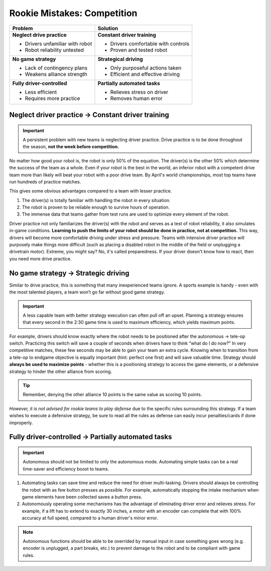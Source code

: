 ============================
Rookie Mistakes: Competition
============================
.. image:: images/competition.png
    :width: 100%

+---------------------------------+-------------------------------------+
|           **Problem**           |            **Solution**             |
+=================================+=====================================+
| **Neglect drive practice**      | **Constant driver training**        |
|                                 |                                     |
| * Drivers unfamiliar with robot | * Drivers comfortable with controls |
| * Robot reliability untested    | * Proven and tested robot           |
+---------------------------------+-------------------------------------+
| **No game strategy**            | **Strategical driving**             |
|                                 |                                     |
| * Lack of contingency plans     | * Only purposeful actions taken     |
| * Weakens alliance strength     | * Efficient and effective driving   |
+---------------------------------+-------------------------------------+
| **Fully driver-controlled**     | **Partially automated tasks**       |
|                                 |                                     |
| * Less efficient                | * Relieves stress on driver         |
| * Requires more practice        | * Removes human error               |
+---------------------------------+-------------------------------------+


Neglect driver practice → Constant driver training
==================================================
.. important:: A persistent problem with new teams is neglecting driver
    practice.
    Drive practice is to be done throughout the season,
    **not the week before competition.**

No matter how good your robot is, the robot is only 50% of the equation.
The driver(s) is the other 50% which determine the success of the team as a
whole.
Even if your robot is the best in the world,
an inferior robot with a competent drive team more than likely will beat your
robot with a poor drive team.
By April's world championships, most top teams have run hundreds of
practice matches.

This gives some obvious advantages compared to a team with lesser practice.

1. The driver(s) is totally familiar with handling the robot in every
   situation.
2. The robot is proven to be reliable enough to survive hours of operation.
3. The immense data that teams gather from test runs are used to optimize every
   element of the robot.

Driver practice not only familiarizes the driver(s) with the robot and serves
as a test of robot reliability, it also simulates in-game conditions.
**Learning to push the limits of your robot should be done in practice,
not at competition.**
This way, drivers will become more comfortable driving under stress and
pressure.
Teams with intensive driver practice will purposely make things more difficult
(such as placing a disabled robot in the middle of the field or unplugging a
drivetrain motor).
Extreme, you might say?
No, it's called preparedness.
If your driver doesn't know how to react, then you need more drive practice.


No game strategy → Strategic driving
====================================
Similar to drive practice,
this is something that many inexperienced teams ignore.
A sports example is handy - even with the most talented players,
a team won’t go far without good game strategy.

.. important:: A less capable team with better strategy execution can often pull
    off an upset.
    Planning a strategy ensures that every second in the 2:30 game time is used
    to maximum efficiency, which yields maximum points.

For example, drivers should know exactly where the robot needs to be positioned
after the autonomous → tele-op switch.
Practicing this switch will save a couple of seconds when drivers have to think
“what do I do now?” 
In very competitive matches, these few seconds may be able to gain your team an
extra cycle. 
Knowing when to transition from a tele-op to endgame objective is equally
important (hint: perfect one first) and will save valuable time.
Strategy should **always be used to maximize points** - whether this is a
positioning strategy to access the game elements, or a defensive strategy to
hinder the other alliance from scoring.
    
.. tip:: Remember, denying the other alliance 10 points is the same value as
    scoring 10 points.

*However, it is not advised for rookie teams to play defense* due to the
specific rules surrounding this strategy.
If a team wishes to execute a defensive strategy, be sure to read all the rules
as defense can easily incur penalties/cards if done improperly.


Fully driver-controlled → Partially automated tasks
===================================================
.. important:: Autonomous should not be limited to only the autonomous mode.
    Automating simple tasks can be a real time-saver and efficiency boost to
    teams.

1. Automating tasks can save time and reduce the need for driver multi-tasking.
   Drivers should always be controlling the robot with as few button presses
   as possible.
   For example, automatically stopping the intake mechanism when game elements
   have been collected saves a button press.
2. Autonomously operating some mechanisms has the advantage of eliminating
   driver error and relieves stress.
   For example, if a lift has to extend to exactly 30 inches,
   a motor with an encoder can complete that with 100% accuracy at full speed,
   compared to a human driver's minor error.

.. note:: Autonomous functions should be able to be overrided by manual input
    in case something goes wrong
    (e.g. encoder is unplugged, a part breaks, etc.)
    to prevent damage to the robot and to be compliant with game rules.
